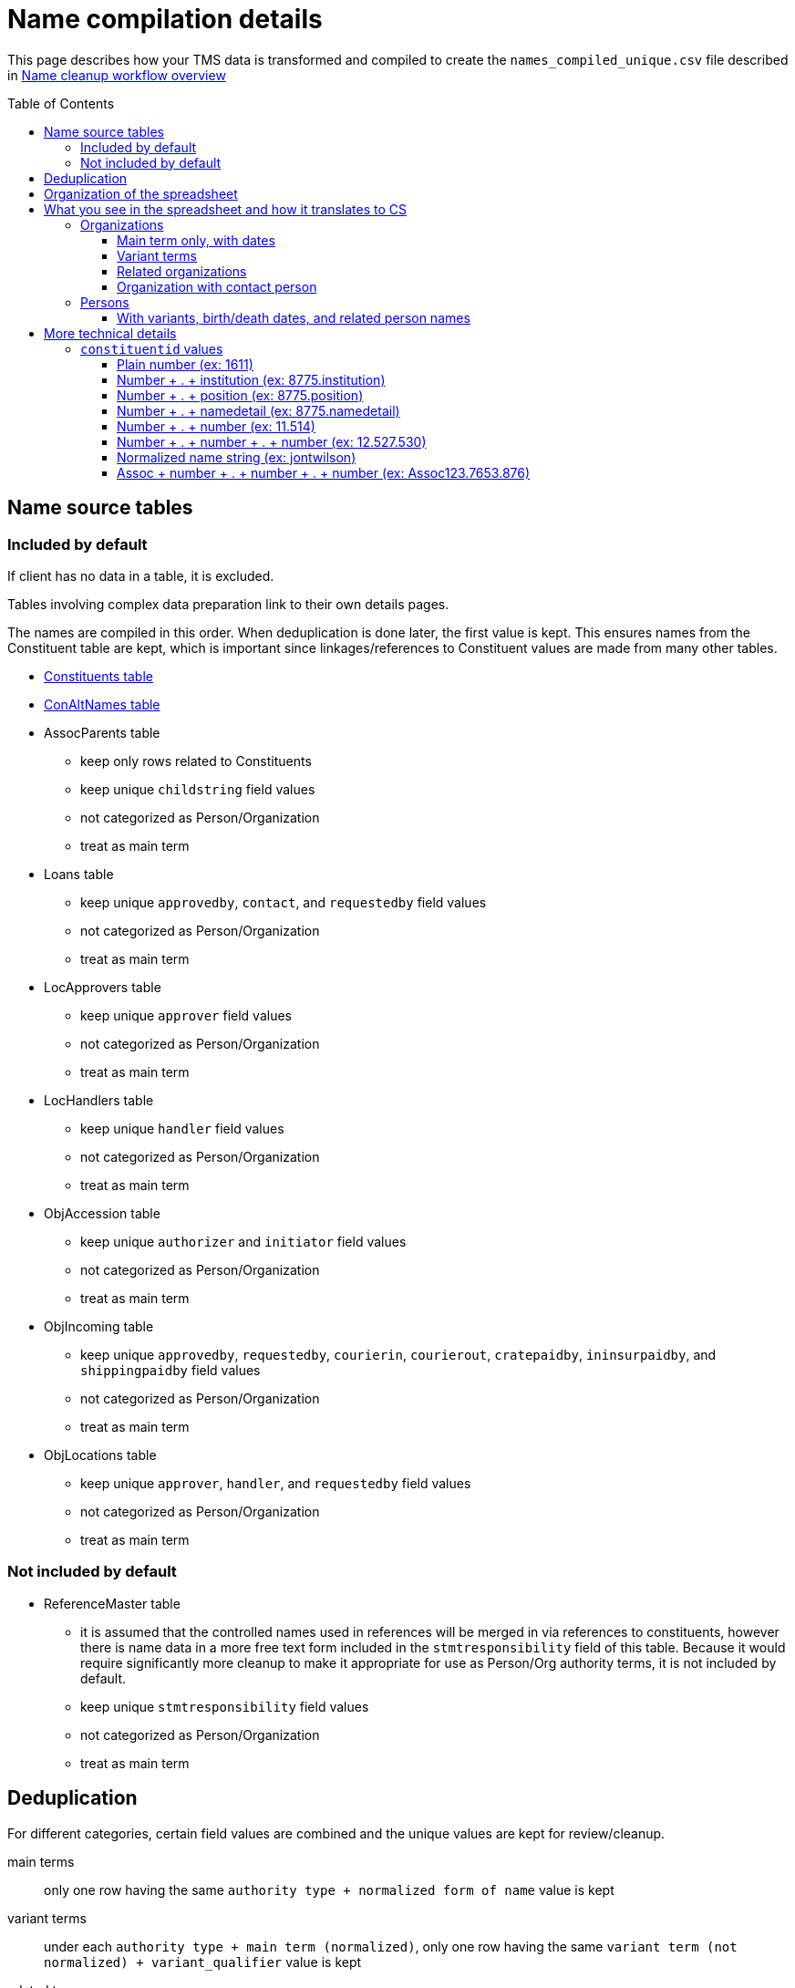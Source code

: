 :toc:
:toc-placement!:
:toclevels: 4

ifdef::env-github[]
:tip-caption: :bulb:
:note-caption: :information_source:
:important-caption: :heavy_exclamation_mark:
:caution-caption: :fire:
:warning-caption: :warning:
:imagesdir: https://raw.githubusercontent.com/lyrasis/kiba-tms/main/doc/img
endif::[]

= Name compilation details

This page describes how your TMS data is transformed and compiled to create the `names_compiled_unique.csv` file described in xref:../name_cleanup_workflow_overview.adoc[Name cleanup workflow overview]

toc::[]

== Name source tables

=== Included by default
If client has no data in a table, it is excluded.

Tables involving complex data preparation link to their own details pages.

The names are compiled in this order. When deduplication is done later, the first value is kept. This ensures names from the Constituent table are kept, which is important since linkages/references to Constituent values are made from many other tables.

* xref:constituents.adoc[Constituents table]
* xref:con_alt_names.adoc[ConAltNames table]
* AssocParents table
** keep only rows related to Constituents
** keep unique `childstring` field values
** not categorized as Person/Organization
** treat as main term
* Loans table
** keep unique `approvedby`, `contact`, and `requestedby` field values
** not categorized as Person/Organization
** treat as main term
* LocApprovers table
** keep unique `approver` field values
** not categorized as Person/Organization
** treat as main term
* LocHandlers table
** keep unique `handler` field values
** not categorized as Person/Organization
** treat as main term
* ObjAccession table
** keep unique `authorizer` and `initiator` field values
** not categorized as Person/Organization
** treat as main term
* ObjIncoming table
** keep unique `approvedby`, `requestedby`, `courierin`, `courierout`, `cratepaidby`, `ininsurpaidby`, and `shippingpaidby` field values
** not categorized as Person/Organization
** treat as main term
* ObjLocations table
** keep unique `approver`, `handler`, and `requestedby` field values
** not categorized as Person/Organization
** treat as main term

=== Not included by default

* ReferenceMaster table
** it is assumed that the controlled names used in references will be merged in via references to constituents, however there is name data in a more free text form included in the `stmtresponsibility` field of this table. Because it would require significantly more cleanup to make it appropriate for use as Person/Org authority terms, it is not included by default.
** keep unique `stmtresponsibility` field values
** not categorized as Person/Organization
** treat as main term

== Deduplication

For different categories, certain field values are combined and the unique values are kept for review/cleanup.

main terms:: only one row having the same `authority type + normalized form of name` value is kept
variant terms:: under each `authority type + main term (normalized)`, only one row having the same `variant term (not normalized) + variant_qualifier` value is kept
related terms:: under each `authority type + main term (normalized)`, only one row having the same `relation_type + related term (not normalized) + related_role` value is kept
notes:: under each `authority type + main term (normalized)`, only one row having the same `relation_type + note_text` value is kept

Rows where the authority type is unknown and the normalized form of name matches a normalized form of name for a known authority type are also removed.

== Organization of the spreadsheet

== What you see in the spreadsheet and how it translates to CS

=== Organizations

==== Main term only, with dates

.Spreadsheet data
image::org_plain_w_dates_d.png[2154]
+++&nbsp;+++

.Resulting organization authority
image::org_plain_w_dates_r.png[2098]
+++&nbsp;+++

==== Variant terms

.Spreadsheet data
image::org_var_d.png[1178]
+++&nbsp;+++

.Resulting organization authority
image::org_var_r.png[1994]
+++&nbsp;+++

==== Related organizations

.Spreadsheet data
image::org_rel_note_d.png[2098]
+++&nbsp;+++

Since these are two separate, but related organizations, two Organization authority records are created.

Since CS does not currently provide a way to relate two authority terms in anything but a hierarchical relationship, the fact that there is another related name is recorded in a note.

.Resulting organization authority (1)
image::org_rel_note_r1.png[2058]
+++&nbsp;+++

.Resulting organization authority (2)
image::org_rel_note_r2.png[2058]
+++&nbsp;+++

NOTE: We have not yet run across TMS data that was structured such that we could create Organizational hierarchies by creating hierarchical relationships between authority terms in CS. We do sometimes see super/sub bodies recorded as variant or related names, and those will be handled according to how the given client has coded them in TMS. The client will be free to create hierarchical relationship between Organization names once in production, if they wish.

Handling related terms this way means:

* Since both terms contain "Getty" they both come up as options for populated fields in other records if we enter that string, and we can choose the correct one:

.Both terms as options when populating a field
image::org_rel_note_u.png[626]
+++&nbsp;+++

* Since the name of each appears in the record of the other, a simple/keyword search for one returns both:

.Keyword search
image::org_rel_note_s1.png[2058]
+++&nbsp;+++

* If you do an advanced search you can search for the name only in the _Display name_ field of a record

.Advanced search on _Display name_: query
image::org_rel_note_s2.png[1506]
+++&nbsp;+++

.Advanced search on _Display name_: results
image::org_rel_note_s2r.png[886]
+++&nbsp;+++

==== Organization with contact person

.Spreadsheet data (org)
image::org_cp_d_o.png[1442]
+++&nbsp;+++

.Spreadsheet data (person)
image::org_cp_d_p.png[2226]
+++&nbsp;+++

Two person authority records are created to represent the contact persons. Then the organization record records those persons and, if present, indication of their role/relationship to the organization.

.Organization record
image::org_cp_r_o.png[1126]
+++&nbsp;+++

.Person record (1)
image::org_cp_r_p1.png[3306]
+++&nbsp;+++

.Person record (2)
image::org_cp_r_p2.png[3306]
+++&nbsp;+++

=== Persons
==== With variants, birth/death dates, and related person names

.Spreadsheet data
image::per_brassai_d.png[2660]
+++&nbsp;+++

This data creates 3 Person authorities. Brassaï has two variant names, as well as two related people:

.Person authority: Brassaï
image::per_brassai_r_1a.png[1958]
+++&nbsp;+++

.Person authority: Brassaï (continued)
image::per_brassai_r_1b.png[1958]
+++&nbsp;+++

.Person authority: Gilberte-Mercedes Brassaï
image::per_brassai_r_2.png[1936]
+++&nbsp;+++

.Person authority: Sophie Rochard-Fiblec
image::per_brassai_r_3.png[1936]
+++&nbsp;+++


== More technical details
=== `constituentid` values

==== Plain number (ex: 1611)

If `relation_type` = main term, the `name` value in the row came from the preferred name field in the Constituent record with that id.

If `relation_type` = variant_term, the `variant_term` value in the row came from the preferred name field in Constituent record with that id. The id of the constituent row from which the `name` value is derived is not represented. This row is added because, after normalization, the preferred name values of these two constituents are duplicates, though there are minor differences in the un-normalized values.

==== Number + . + institution (ex: 8775.institution)

If `relation_type` = main term, the `name` value in the row came from the `institution` field in the record with the given constituent id (8775).

If `relation_type` = contact_person, the `name` value in the row came from the `institution` field in the record with the given constituent id (8775). The `related_term` value is the preferred name from the given constituent record (8775).

If `relation_type` = variant_term, the `variant_term` value in the row came from the `institution` field in the record with the given constituent id (8775). The `name` value in the row comes from the preferred name field of the given constituent id (8775).


==== Number + . + position (ex: 8775.position)

If `relation_type` = bio_note, the `note_text` value in the row came from the `position` field in the record with the given constituent id (8775). The `name` value in the row comes from the preferred name field of the given constituent id (8775).

==== Number + . + namedetail (ex: 8775.namedetail)

Name detail fields include `firstname`, `middlename`, `lastname`, etc.

If `relation_type` = main term, the `name` value in the row came from the name detail fields in the record with the given constituent id (8775).

If `relation_type` = contact_person, the `name` value in the row is the preferred name from the given constituent record (8775). The `related_term` value came from the name detail fields in the record with the given constituent id (8775).

==== Number + . + number (ex: 11.514)

altnameid (from ConAltNames table) . constituentid (from Constituents table, i.e. main name of which the alt name is a variant)

See documentation on term sources for details on how rows are derived.

==== Number + . + number + . + number (ex: 12.527.530)

altnameid (from ConAltNames table) . constituentid (from Constituents table, i.e. main name of which the alt name is a variant) . constituent id of main name that, when normalized, matches the alt name value.

See documentation on term sources for details on how rows are derived.

==== Normalized name string (ex: jontwilson)

Normalized form of name extracted from an uncontrolled name field in a non-Constituents table.

==== Assoc + number + . + number + . + number (ex: Assoc123.7653.876)

This should never be the constituentid for a `_main term`.

It indicates that the values in `name` and `related_term` came from the Associations table (rows for constituents).

The first number is the `:associationid` value of the row from which the name compilation row was derived.

The second number is the `id1` or `id2` value from which the `name` was derived.

The third number is the `id1` or `id2` value from which the `related_term` was derived.
